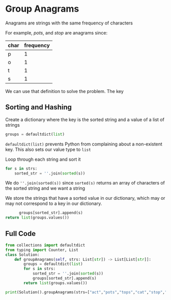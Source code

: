* Group Anagrams

Anagrams are strings with the same frequency of characters

For example,
/pots/, and /stop/ are anagrams since:

| char | frequency |
|------+-----------|
| p    |         1 |
| o    |         1 |
| t    |         1 |
| s    |         1 |


We can use that definition to solve the problem. The key 

** Sorting and Hashing
Create a dictionary where the key is the sorted string and a value of a list of strings

#+begin_src python
  groups = defaultdict(list)
#+end_src

~defaultdict(list)~ prevents Python from complaining about a non-existent key. This also sets our value type to ~list~

Loop through each string and sort it

#+begin_src python
  for s in strs:
      sorted_str = ''.join(sorted(s))
#+end_src

We do ~''.join(sorted(s))~ since ~sorted(s)~ returns an array of characters of the sorted string and we want a string

We store the strings that have a sorted value in our dictionary, which may or may not correspond to a key in our dictionary.

#+begin_src python
              groups[sorted_str].append(s)
        return list(groups.values())
#+end_src

** Full Code

#+begin_src python :results output
from collections import defaultdict
from typing import Counter, List
class Solution:
    def groupAnagrams(self, strs: List[str]) -> List[List[str]]:
        groups = defaultdict(list)
        for s in strs:
            sorted_str = ''.join(sorted(s))
            groups[sorted_str].append(s)
        return list(groups.values())
            
print(Solution().groupAnagrams(strs=["act","pots","tops","cat","stop","hat"]))

#+end_src

#+RESULTS:
: [['act', 'cat'], ['pots', 'tops', 'stop'], ['hat']]

